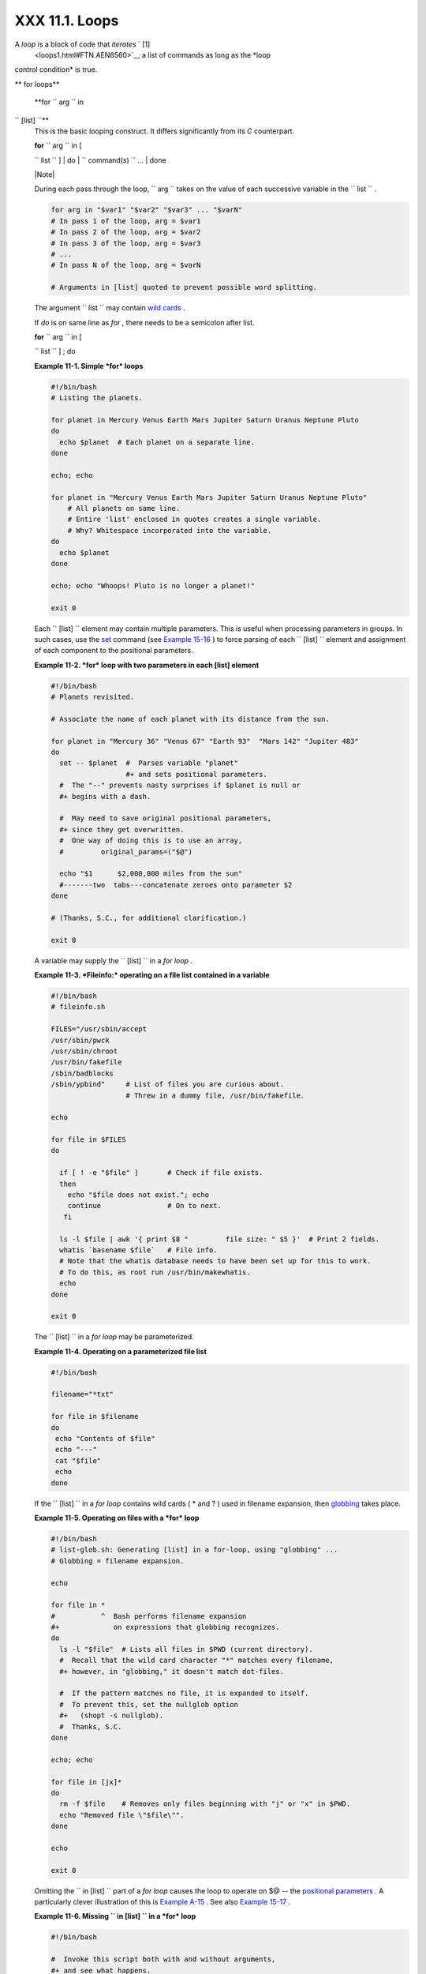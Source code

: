 
################
XXX  11.1. Loops
################

A *loop* is a block of code that *iterates* ` [1]
 <loops1.html#FTN.AEN6560>`__ a list of commands as long as the *loop
control condition* is true.


** for loops**

 **for ``                   arg                 `` in
``                   [list]                 ``**
    This is the basic looping construct. It differs significantly from
    its *C* counterpart.

    | **for** ``                   arg                 `` in [
    ``                   list                 `` ]
    |  do
    |  ``                   command(s)                 `` ...
    |  done



    |Note|

    During each pass through the loop,
    ``                         arg                       `` takes on the
    value of each successive variable in the
    ``                         list                       `` .





    .. code-block:: sh

        for arg in "$var1" "$var2" "$var3" ... "$varN"
        # In pass 1 of the loop, arg = $var1
        # In pass 2 of the loop, arg = $var2
        # In pass 3 of the loop, arg = $var3
        # ...
        # In pass N of the loop, arg = $varN

        # Arguments in [list] quoted to prevent possible word splitting.



    The argument ``                   list                 `` may
    contain `wild cards <special-chars.html#ASTERISKREF>`__ .

    If *do* is on same line as *for* , there needs to be a semicolon
    after list.

    | **for** ``                   arg                 `` in [
    ``                   list                 `` ] ; do


    **Example 11-1. Simple *for* loops**


    .. code-block:: sh

        #!/bin/bash
        # Listing the planets.

        for planet in Mercury Venus Earth Mars Jupiter Saturn Uranus Neptune Pluto
        do
          echo $planet  # Each planet on a separate line.
        done

        echo; echo

        for planet in "Mercury Venus Earth Mars Jupiter Saturn Uranus Neptune Pluto"
            # All planets on same line.
            # Entire 'list' enclosed in quotes creates a single variable.
            # Why? Whitespace incorporated into the variable.
        do
          echo $planet
        done

        echo; echo "Whoops! Pluto is no longer a planet!"

        exit 0




    Each ``                   [list]                 `` element may
    contain multiple parameters. This is useful when processing
    parameters in groups. In such cases, use the
    `set <internal.html#SETREF>`__ command (see `Example
    15-16 <internal.html#EX34>`__ ) to force parsing of each
    ``                   [list]                 `` element and
    assignment of each component to the positional parameters.


    **Example 11-2. *for* loop with two parameters in each [list]
    element**


    .. code-block:: sh

        #!/bin/bash
        # Planets revisited.

        # Associate the name of each planet with its distance from the sun.

        for planet in "Mercury 36" "Venus 67" "Earth 93"  "Mars 142" "Jupiter 483"
        do
          set -- $planet  #  Parses variable "planet"
                          #+ and sets positional parameters.
          #  The "--" prevents nasty surprises if $planet is null or
          #+ begins with a dash.

          #  May need to save original positional parameters,
          #+ since they get overwritten.
          #  One way of doing this is to use an array,
          #         original_params=("$@")

          echo "$1      $2,000,000 miles from the sun"
          #-------two  tabs---concatenate zeroes onto parameter $2
        done

        # (Thanks, S.C., for additional clarification.)

        exit 0




    A variable may supply the
    ``                   [list]                 `` in a *for loop* .


    **Example 11-3. *Fileinfo:* operating on a file list contained in a
    variable**


    .. code-block:: sh

        #!/bin/bash
        # fileinfo.sh

        FILES="/usr/sbin/accept
        /usr/sbin/pwck
        /usr/sbin/chroot
        /usr/bin/fakefile
        /sbin/badblocks
        /sbin/ypbind"     # List of files you are curious about.
                          # Threw in a dummy file, /usr/bin/fakefile.

        echo

        for file in $FILES
        do

          if [ ! -e "$file" ]       # Check if file exists.
          then
            echo "$file does not exist."; echo
            continue                # On to next.
           fi

          ls -l $file | awk '{ print $8 "         file size: " $5 }'  # Print 2 fields.
          whatis `basename $file`   # File info.
          # Note that the whatis database needs to have been set up for this to work.
          # To do this, as root run /usr/bin/makewhatis.
          echo
        done

        exit 0




    The ``                   [list]                 `` in a *for loop*
    may be parameterized.


    **Example 11-4. Operating on a parameterized file list**


    .. code-block:: sh

        #!/bin/bash

        filename="*txt"

        for file in $filename
        do
         echo "Contents of $file"
         echo "---"
         cat "$file"
         echo
        done




    If the ``                   [list]                 `` in a *for
    loop* contains wild cards ( \* and ? ) used in filename expansion,
    then `globbing <globbingref.html>`__ takes place.


    **Example 11-5. Operating on files with a *for* loop**


    .. code-block:: sh

        #!/bin/bash
        # list-glob.sh: Generating [list] in a for-loop, using "globbing" ...
        # Globbing = filename expansion.

        echo

        for file in *
        #           ^  Bash performs filename expansion
        #+             on expressions that globbing recognizes.
        do
          ls -l "$file"  # Lists all files in $PWD (current directory).
          #  Recall that the wild card character "*" matches every filename,
          #+ however, in "globbing," it doesn't match dot-files.

          #  If the pattern matches no file, it is expanded to itself.
          #  To prevent this, set the nullglob option
          #+   (shopt -s nullglob).
          #  Thanks, S.C.
        done

        echo; echo

        for file in [jx]*
        do
          rm -f $file    # Removes only files beginning with "j" or "x" in $PWD.
          echo "Removed file \"$file\"".
        done

        echo

        exit 0




    Omitting the ``                   in [list]                 `` part
    of a *for loop* causes the loop to operate on $@ -- the `positional
    parameters <internalvariables.html#POSPARAMREF>`__ . A particularly
    clever illustration of this is `Example
    A-15 <contributed-scripts.html#PRIMES>`__ . See also `Example
    15-17 <internal.html#REVPOSPARAMS>`__ .


    **Example 11-6. Missing
    ``                       in [list]                     `` in a *for*
    loop**


    .. code-block:: sh

        #!/bin/bash

        #  Invoke this script both with and without arguments,
        #+ and see what happens.

        for a
        do
         echo -n "$a "
        done

        #  The 'in list' missing, therefore the loop operates on '$@'
        #+ (command-line argument list, including whitespace).

        echo

        exit 0




    It is possible to use `command
    substitution <commandsub.html#COMMANDSUBREF>`__ to generate the
    ``                   [list]                 `` in a *for loop* . See
    also `Example 16-54 <extmisc.html#EX53>`__ , `Example
    11-11 <loops1.html#SYMLINKS>`__ and `Example
    16-48 <mathc.html#BASE>`__ .


    **Example 11-7. Generating the
    ``                       [list]                     `` in a *for*
    loop with command substitution**


    .. code-block:: sh

        #!/bin/bash
        #  for-loopcmd.sh: for-loop with [list]
        #+ generated by command substitution.

        NUMBERS="9 7 3 8 37.53"

        for number in `echo $NUMBERS`  # for number in 9 7 3 8 37.53
        do
          echo -n "$number "
        done

        echo
        exit 0




    Here is a somewhat more complex example of using command
    substitution to create the
    ``                   [list]                 `` .


    **Example 11-8. A *grep* replacement for binary files**


    .. code-block:: sh

        #!/bin/bash
        # bin-grep.sh: Locates matching strings in a binary file.

        # A "grep" replacement for binary files.
        # Similar effect to "grep -a"

        E_BADARGS=65
        E_NOFILE=66

        if [ $# -ne 2 ]
        then
          echo "Usage: `basename $0` search_string filename"
          exit $E_BADARGS
        fi

        if [ ! -f "$2" ]
        then
          echo "File \"$2\" does not exist."
          exit $E_NOFILE
        fi


        IFS=$'\012'       # Per suggestion of Anton Filippov.
                          # was:  IFS="\n"
        for word in $( strings "$2" | grep "$1" )
        # The "strings" command lists strings in binary files.
        # Output then piped to "grep", which tests for desired string.
        do
          echo $word
        done

        # As S.C. points out, lines 23 - 30 could be replaced with the simpler
        #    strings "$2" | grep "$1" | tr -s "$IFS" '[\n*]'


        #  Try something like  "./bin-grep.sh mem /bin/ls"
        #+ to exercise this script.

        exit 0




    More of the same.


    **Example 11-9. Listing all users on the system**


    .. code-block:: sh

        #!/bin/bash
        # userlist.sh

        PASSWORD_FILE=/etc/passwd
        n=1           # User number

        for name in $(awk 'BEGIN{FS=":"}{print $1}' < "$PASSWORD_FILE" )
        # Field separator = :    ^^^^^^
        # Print first field              ^^^^^^^^
        # Get input from password file  /etc/passwd  ^^^^^^^^^^^^^^^^^
        do
          echo "USER #$n = $name"
          let "n += 1"
        done


        # USER #1 = root
        # USER #2 = bin
        # USER #3 = daemon
        # ...
        # USER #33 = bozo

        exit $?

        #  Discussion:
        #  ----------
        #  How is it that an ordinary user, or a script run by same,
        #+ can read /etc/passwd? (Hint: Check the /etc/passwd file permissions.)
        #  Is this a security hole? Why or why not?




    Yet another example of the
    ``                   [list]                 `` resulting from
    command substitution.


    **Example 11-10. Checking all the binaries in a directory for
    authorship**


    .. code-block:: sh

        #!/bin/bash
        # findstring.sh:
        # Find a particular string in the binaries in a specified directory.

        directory=/usr/bin/
        fstring="Free Software Foundation"  # See which files come from the FSF.

        for file in $( find $directory -type f -name '*' | sort )
        do
          strings -f $file | grep "$fstring" | sed -e "s%$directory%%"
          #  In the "sed" expression,
          #+ it is necessary to substitute for the normal "/" delimiter
          #+ because "/" happens to be one of the characters filtered out.
          #  Failure to do so gives an error message. (Try it.)
        done

        exit $?

        #  Exercise (easy):
        #  ---------------
        #  Convert this script to take command-line parameters
        #+ for $directory and $fstring.




    A final example of ``                   [list]                 `` /
    command substitution, but this time the "command" is a
    `function <functions.html#FUNCTIONREF>`__ .


    .. code-block:: sh

        generate_list ()
        {
          echo "one two three"
        }

        for word in $(generate_list)  # Let "word" grab output of function.
        do
          echo "$word"
        done

        # one
        # two
        # three



    The output of a *for loop* may be piped to a command or commands.


    **Example 11-11. Listing the *symbolic links* in a directory**


    .. code-block:: sh

        #!/bin/bash
        # symlinks.sh: Lists symbolic links in a directory.


        directory=${1-`pwd`}
        #  Defaults to current working directory,
        #+ if not otherwise specified.
        #  Equivalent to code block below.
        # ----------------------------------------------------------
        # ARGS=1                 # Expect one command-line argument.
        #
        # if [ $# -ne "$ARGS" ]  # If not 1 arg...
        # then
        #   directory=`pwd`      # current working directory
        # else
        #   directory=$1
        # fi
        # ----------------------------------------------------------

        echo "symbolic links in directory \"$directory\""

        for file in "$( find $directory -type l )"   # -type l = symbolic links
        do
          echo "$file"
        done | sort                                  # Otherwise file list is unsorted.
        #  Strictly speaking, a loop isn't really necessary here,
        #+ since the output of the "find" command is expanded into a single word.
        #  However, it's easy to understand and illustrative this way.

        #  As Dominik 'Aeneas' Schnitzer points out,
        #+ failing to quote  $( find $directory -type l )
        #+ will choke on filenames with embedded whitespace.
        #  containing whitespace.

        exit 0


        # --------------------------------------------------------
        # Jean Helou proposes the following alternative:

        echo "symbolic links in directory \"$directory\""
        # Backup of the current IFS. One can never be too cautious.
        OLDIFS=$IFS
        IFS=:

        for file in $(find $directory -type l -printf "%p$IFS")
        do     #                              ^^^^^^^^^^^^^^^^
               echo "$file"
               done|sort

        # And, James "Mike" Conley suggests modifying Helou's code thusly:

        OLDIFS=$IFS
        IFS='' # Null IFS means no word breaks
        for file in $( find $directory -type l )
        do
          echo $file
          done | sort

        #  This works in the "pathological" case of a directory name having
        #+ an embedded colon.
        #  "This also fixes the pathological case of the directory name having
        #+  a colon (or space in earlier example) as well."




    The ``         stdout        `` of a loop may be
    `redirected <io-redirection.html#IOREDIRREF>`__ to a file, as this
    slight modification to the previous example shows.


    **Example 11-12. Symbolic links in a directory, saved to a file**


    .. code-block:: sh

        #!/bin/bash
        # symlinks.sh: Lists symbolic links in a directory.

        OUTFILE=symlinks.list                         # save-file

        directory=${1-`pwd`}
        #  Defaults to current working directory,
        #+ if not otherwise specified.


        echo "symbolic links in directory \"$directory\"" > "$OUTFILE"
        echo "---------------------------" >> "$OUTFILE"

        for file in "$( find $directory -type l )"    # -type l = symbolic links
        do
          echo "$file"
        done | sort >> "$OUTFILE"                     # stdout of loop
        #           ^^^^^^^^^^^^^                       redirected to save file.

        # echo "Output file = $OUTFILE"

        exit $?




    There is an alternative syntax to a *for loop* that will look very
    familiar to C programmers. This requires `double
    parentheses <dblparens.html#DBLPARENSREF>`__ .


    **Example 11-13. A C-style *for* loop**


    .. code-block:: sh

        #!/bin/bash
        # Multiple ways to count up to 10.

        echo

        # Standard syntax.
        for a in 1 2 3 4 5 6 7 8 9 10
        do
          echo -n "$a "
        done

        echo; echo

        # +==========================================+

        # Using "seq" ...
        for a in `seq 10`
        do
          echo -n "$a "
        done

        echo; echo

        # +==========================================+

        # Using brace expansion ...
        # Bash, version 3+.
        for a in {1..10}
        do
          echo -n "$a "
        done

        echo; echo

        # +==========================================+

        # Now, let's do the same, using C-like syntax.

        LIMIT=10

        for ((a=1; a <= LIMIT ; a++))  # Double parentheses, and naked "LIMIT"
        do
          echo -n "$a "
        done                           # A construct borrowed from ksh93.

        echo; echo

        # +=========================================================================+

        # Let's use the C "comma operator" to increment two variables simultaneously.

        for ((a=1, b=1; a <= LIMIT ; a++, b++))
        do  # The comma concatenates operations.
          echo -n "$a-$b "
        done

        echo; echo

        exit 0




    See also `Example 27-16 <arrays.html#QFUNCTION>`__ , `Example
    27-17 <arrays.html#TWODIM>`__ , and `Example
    A-6 <contributed-scripts.html#COLLATZ>`__ .

    ---

    Now, a *for loop* used in a "real-life" context.


    **Example 11-14. Using *efax* in batch mode**


    .. code-block:: sh

        #!/bin/bash
        # Faxing (must have 'efax' package installed).

        EXPECTED_ARGS=2
        E_BADARGS=85
        MODEM_PORT="/dev/ttyS2"   # May be different on your machine.
        #                ^^^^^      PCMCIA modem card default port.

        if [ $# -ne $EXPECTED_ARGS ]
        # Check for proper number of command-line args.
        then
           echo "Usage: `basename $0` phone# text-file"
           exit $E_BADARGS
        fi


        if [ ! -f "$2" ]
        then
          echo "File $2 is not a text file."
          #     File is not a regular file, or does not exist.
          exit $E_BADARGS
        fi


        fax make $2              #  Create fax-formatted files from text files.

        for file in $(ls $2.0*)  #  Concatenate the converted files.
                                 #  Uses wild card (filename "globbing")
                     #+ in variable list.
        do
          fil="$fil $file"
        done

        efax -d "$MODEM_PORT"  -t "T$1" $fil   # Finally, do the work.
        # Trying adding  -o1  if above line fails.


        #  As S.C. points out, the for-loop can be eliminated with
        #     efax -d /dev/ttyS2 -o1 -t "T$1" $2.0*
        #+ but it's not quite as instructive [grin].

        exit $?   # Also, efax sends diagnostic messages to stdout.






    |Note|

     The `keywords <internal.html#KEYWORDREF>`__ **do** and **done**
    delineate the *for-loop* command block. However, these may, in
    certain contexts, be omitted by framing the command block within
    `curly brackets <special-chars.html#CODEBLOCKREF>`__

--------------------------------------------------------------------------------------

    | .. code-block:: sh
    |                          |
    |     for((n=1; n<=10; n++ |
    | ))                       |
    |     # No do!             |
    |     {                    |
    |       echo -n "* $n *"   |
    |     }                    |
    |     # No done!           |
    |                          |
    |                          |
    |     # Outputs:           |
    |     # * 1 ** 2 ** 3 ** 4 |
    |  ** 5 ** 6 ** 7 ** 8 **  |
    | 9 ** 10 *                |
    |     # And, echo $? retur |
    | ns 0, so Bash does not r |
    | egister an error.        |
    |                          |
    |                          |
    |     echo                 |
    |                          |
    |                          |
    |     #  But, note that in |
    |  a classic for-loop:     |
    | for n in [list] ...      |
    |     #+ a terminal semico |
    | lon is required.         |
    |                          |
    |     for n in 1 2 3       |
    |     {  echo -n "$n "; }  |
    |     #               ^    |
    |                          |
    |                          |
    |     # Thank you, YongYe, |
    |  for pointing this out.  |

--------------------------------------------------------------------------------------



    .. code-block:: sh

        for((n=1; n<=10; n++))
        # No do!
        {
          echo -n "* $n *"
        }
        # No done!


        # Outputs:
        # * 1 ** 2 ** 3 ** 4 ** 5 ** 6 ** 7 ** 8 ** 9 ** 10 *
        # And, echo $? returns 0, so Bash does not register an error.


        echo


        #  But, note that in a classic for-loop:    for n in [list] ...
        #+ a terminal semicolon is required.

        for n in 1 2 3
        {  echo -n "$n "; }
        #               ^


        # Thank you, YongYe, for pointing this out.


    .. code-block:: sh

        for((n=1; n<=10; n++))
        # No do!
        {
          echo -n "* $n *"
        }
        # No done!


        # Outputs:
        # * 1 ** 2 ** 3 ** 4 ** 5 ** 6 ** 7 ** 8 ** 9 ** 10 *
        # And, echo $? returns 0, so Bash does not register an error.


        echo


        #  But, note that in a classic for-loop:    for n in [list] ...
        #+ a terminal semicolon is required.

        for n in 1 2 3
        {  echo -n "$n "; }
        #               ^


        # Thank you, YongYe, for pointing this out.




 **while**
    This construct tests for a condition at the top of a loop, and keeps
    looping as long as that condition is true (returns a 0 `exit
    status <exit-status.html#EXITSTATUSREF>`__ ). In contrast to a `for
    loop <loops1.html#FORLOOPREF1>`__ , a *while loop* finds use in
    situations where the number of loop repetitions is not known
    beforehand.

    | **while** [ ``                   condition                 `` ]
    |  do
    |  ``                   command(s)                 `` ...
    |  done

    The bracket construct in a *while loop* is nothing more than our old
    friend, the `test brackets <testconstructs.html#TESTCONSTRUCTS1>`__
    used in an *if/then* test. In fact, a *while loop* can legally use
    the more versatile `double-brackets
    construct <testconstructs.html#DBLBRACKETS>`__ (while [[ condition
    ]]).

    `As is the case with *for loops* <loops1.html#NEEDSEMICOLON>`__ ,
    placing the *do* on the same line as the condition test requires a
    semicolon.

    **while** [ ``                   condition                 `` ] ; do

    Note that the *test brackets* `are *not*
    mandatory <loops1.html#WHILENOBRACKETS>`__ in a *while* loop. See,
    for example, the `getopts construct <internal.html#GETOPTSX>`__ .


    **Example 11-15. Simple *while* loop**


    .. code-block:: sh

        #!/bin/bash

        var0=0
        LIMIT=10

        while [ "$var0" -lt "$LIMIT" ]
        #      ^                    ^
        # Spaces, because these are "test-brackets" . . .
        do
          echo -n "$var0 "        # -n suppresses newline.
          #             ^           Space, to separate printed out numbers.

          var0=`expr $var0 + 1`   # var0=$(($var0+1))  also works.
                                  # var0=$((var0 + 1)) also works.
                                  # let "var0 += 1"    also works.
        done                      # Various other methods also work.

        echo

        exit 0





    **Example 11-16. Another *while* loop**


    .. code-block:: sh

        #!/bin/bash

        echo
                                       # Equivalent to:
        while [ "$var1" != "end" ]     # while test "$var1" != "end"
        do
          echo "Input variable #1 (end to exit) "
          read var1                    # Not 'read $var1' (why?).
          echo "variable #1 = $var1"   # Need quotes because of "#" . . .
          # If input is 'end', echoes it here.
          # Does not test for termination condition until top of loop.
          echo
        done

        exit 0




    A *while loop* may have multiple conditions. Only the final
    condition determines when the loop terminates. This necessitates a
    slightly different loop syntax, however.


    **Example 11-17. *while* loop with multiple conditions**


    .. code-block:: sh

        #!/bin/bash

        var1=unset
        previous=$var1

        while echo "previous-variable = $previous"
              echo
              previous=$var1
              [ "$var1" != end ] # Keeps track of what $var1 was previously.
              # Four conditions on *while*, but only the final one controls loop.
              # The *last* exit status is the one that counts.
        do
        echo "Input variable #1 (end to exit) "
          read var1
          echo "variable #1 = $var1"
        done

        # Try to figure out how this all works.
        # It's a wee bit tricky.

        exit 0




    As with a *for loop* , a *while loop* may employ C-style syntax by
    using the double-parentheses construct (see also `Example
    8-5 <dblparens.html#CVARS>`__ ).


    **Example 11-18. C-style syntax in a *while* loop**


    .. code-block:: sh

        #!/bin/bash
        # wh-loopc.sh: Count to 10 in a "while" loop.

        LIMIT=10                 # 10 iterations.
        a=1

        while [ "$a" -le $LIMIT ]
        do
          echo -n "$a "
          let "a+=1"
        done                     # No surprises, so far.

        echo; echo

        # +=================================================================+

        # Now, we'll repeat with C-like syntax.

        ((a = 1))      # a=1
        # Double parentheses permit space when setting a variable, as in C.

        while (( a <= LIMIT ))   #  Double parentheses,
        do                       #+ and no "$" preceding variables.
          echo -n "$a "
          ((a += 1))             # let "a+=1"
          # Yes, indeed.
          # Double parentheses permit incrementing a variable with C-like syntax.
        done

        echo

        # C and Java programmers can feel right at home in Bash.

        exit 0




    Inside its test brackets, a *while loop* can call a
    `function <functions.html#FUNCTIONREF>`__ .


    .. code-block:: sh

        t=0

        condition ()
        {
          ((t++))

          if [ $t -lt 5 ]
          then
            return 0  # true
          else
            return 1  # false
          fi
        }

        while condition
        #     ^^^^^^^^^
        #     Function call -- four loop iterations.
        do
          echo "Still going: t = $t"
        done

        # Still going: t = 1
        # Still going: t = 2
        # Still going: t = 3
        # Still going: t = 4





    Similar to the `if-test <testconstructs.html#IFGREPREF>`__
    construct, a *while* loop can omit the test brackets.


    .. code-block:: sh

        while condition
        do
           command(s) ...
        done





    .. code-block:: sh

        while condition
        do
           command(s) ...
        done


    .. code-block:: sh

        while condition
        do
           command(s) ...
        done



    By coupling the power of the `read <internal.html#READREF>`__
    command with a *while loop* , we get the handy `while
    read <internal.html#WHILEREADREF>`__ construct, useful for reading
    and parsing files.


    .. code-block:: sh

        cat $filename |   # Supply input from a file.
        while read line   # As long as there is another line to read ...
        do
          ...
        done

        # =========== Snippet from "sd.sh" example script ========== #

          while read value   # Read one data point at a time.
          do
            rt=$(echo "scale=$SC; $rt + $value" | bc)
            (( ct++ ))
          done

          am=$(echo "scale=$SC; $rt / $ct" | bc)

          echo $am; return $ct   # This function "returns" TWO values!
          #  Caution: This little trick will not work if $ct > 255!
          #  To handle a larger number of data points,
          #+ simply comment out the "return $ct" above.
        } <"$datafile"   # Feed in data file.





    |Note|

    A *while loop* may have its ``            stdin           ``
    `redirected to a file <redircb.html#REDIRREF>`__ by a < at its end.

    A *while loop* may have its ``            stdin           ``
    `supplied by a pipe <internal.html#READPIPEREF>`__ .




 **until**
    This construct tests for a condition at the top of a loop, and keeps
    looping as long as that condition is *false* (opposite of *while
    loop* ).

    | **until** [
    ``                   condition-is-true                 `` ]
    |  do
    |  ``                   command(s)                 `` ...
    |  done

    Note that an *until loop* tests for the terminating condition at the
    *top* of the loop, differing from a similar construct in some
    programming languages.

    As is the case with *for loops* , placing the *do* on the same line
    as the condition test requires a semicolon.

    **until** [
    ``                   condition-is-true                 `` ] ; do


    **Example 11-19. *until* loop**


    .. code-block:: sh

        #!/bin/bash

        END_CONDITION=end

        until [ "$var1" = "$END_CONDITION" ]
        # Tests condition here, at top of loop.
        do
          echo "Input variable #1 "
          echo "($END_CONDITION to exit)"
          read var1
          echo "variable #1 = $var1"
          echo
        done

        #                     ---                        #

        #  As with "for" and "while" loops,
        #+ an "until" loop permits C-like test constructs.

        LIMIT=10
        var=0

        until (( var > LIMIT ))
        do  # ^^ ^     ^     ^^   No brackets, no $ prefixing variables.
          echo -n "$var "
          (( var++ ))
        done    # 0 1 2 3 4 5 6 7 8 9 10


        exit 0





How to choose between a *for* loop or a *while* loop or *until* loop? In
**C** , you would typically use a *for* loop when the number of loop
iterations is known beforehand. With *Bash* , however, the situation is
fuzzier. The Bash *for* loop is more loosely structured and more
flexible than its equivalent in other languages. Therefore, feel free to
use whatever type of loop gets the job done in the simplest way.


Notes
~~~~~


` [1]  <loops1.html#AEN6560>`__

 *Iteration* : Repeated execution of a command or group of commands,
usually -- but not always, *while* a given condition holds, or *until* a
given condition is met.



